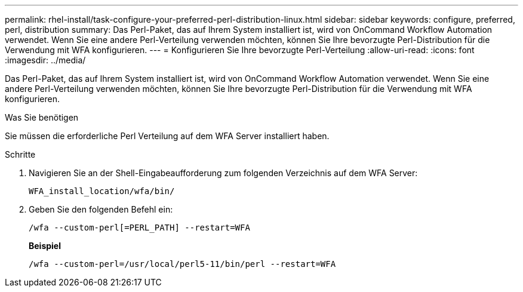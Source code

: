 ---
permalink: rhel-install/task-configure-your-preferred-perl-distribution-linux.html 
sidebar: sidebar 
keywords: configure, preferred, perl, distribution 
summary: Das Perl-Paket, das auf Ihrem System installiert ist, wird von OnCommand Workflow Automation verwendet. Wenn Sie eine andere Perl-Verteilung verwenden möchten, können Sie Ihre bevorzugte Perl-Distribution für die Verwendung mit WFA konfigurieren. 
---
= Konfigurieren Sie Ihre bevorzugte Perl-Verteilung
:allow-uri-read: 
:icons: font
:imagesdir: ../media/


[role="lead"]
Das Perl-Paket, das auf Ihrem System installiert ist, wird von OnCommand Workflow Automation verwendet. Wenn Sie eine andere Perl-Verteilung verwenden möchten, können Sie Ihre bevorzugte Perl-Distribution für die Verwendung mit WFA konfigurieren.

.Was Sie benötigen
Sie müssen die erforderliche Perl Verteilung auf dem WFA Server installiert haben.

.Schritte
. Navigieren Sie an der Shell-Eingabeaufforderung zum folgenden Verzeichnis auf dem WFA Server:
+
`WFA_install_location/wfa/bin/`

. Geben Sie den folgenden Befehl ein:
+
`/wfa --custom-perl[=PERL_PATH] --restart=WFA`

+
*Beispiel*

+
`/wfa --custom-perl=/usr/local/perl5-11/bin/perl --restart=WFA`


